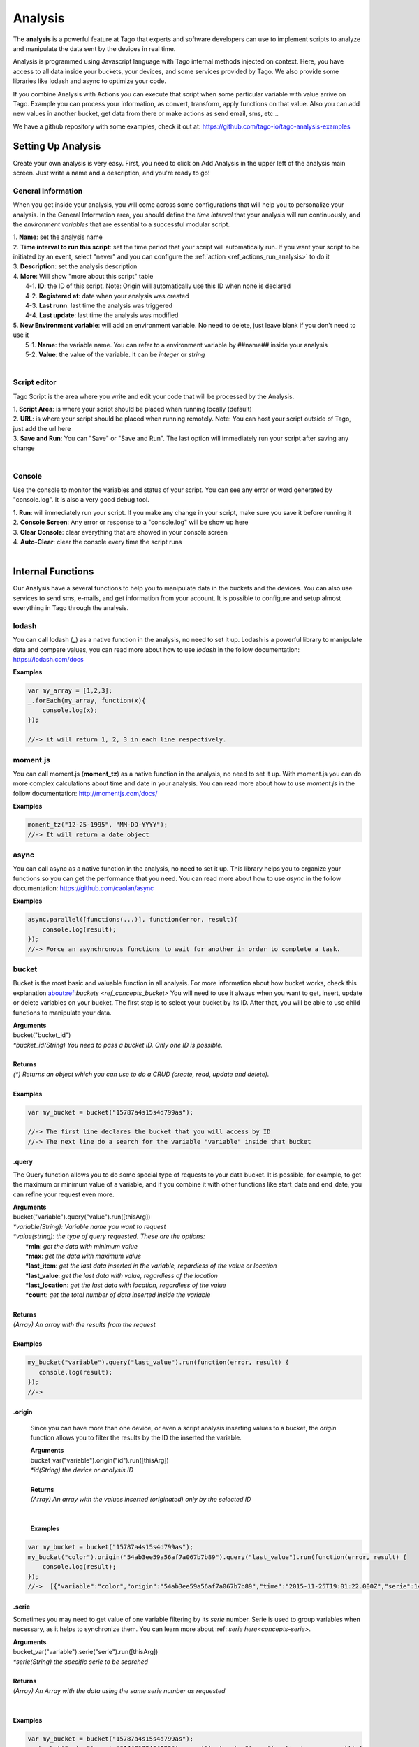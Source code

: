 
.. _ref_analysis_analysis:

########
Analysis
########

The **analysis** is a powerful feature at Tago that experts and software developers can use to implement scripts to analyze and manipulate the data sent by the devices in real time.

Analysis is programmed using Javascript language with Tago internal methods injected on context. Here, you have access to all data inside your buckets, your devices, and some services provided by Tago.  We also provide some  libraries like lodash and async to optimize your code.

If you combine Analysis with Actions you can execute that script when some particular variable with value arrive on Tago.
Example you can process your information, as convert, transform, apply functions on that value. Also you can add new values in another bucket, get data from there or make actions as send email, sms, etc...

We have a github repository with some examples, check it out at: https://github.com/tago-io/tago-analysis-examples

*******************
Setting Up Analysis
*******************
Create your own analysis is very easy. First, you need to click on Add Analysis in the upper left of the analysis main screen. Just write a name and a description, and you're ready to go!

.. image:: _static/analysis/analysis_new.png

.. _analysis_general_information:

General Information
********************
When you get inside your analysis, you will come across some configurations that will help you to personalize your analysis. In the General Information area, you should define the *time interval* that your analysis will run continuously, and the *environment variables* that are essential to a successful modular script.

.. image:: _static/analysis/analysis_general.png

| 1. **Name**: set the analysis name
| 2. **Time interval to run this script**: set the time period that your script will automatically run. If you want your script to be initiated by an event, select "never" and you can configure the :ref:`action <ref_actions_run_analysis>` to do it
| 3. **Description**: set the analysis description
| 4. **More**: Will show "more about this script" table
|   4-1. **ID**: the ID of this script. Note: Origin will automatically use this ID when none is declared
|   4-2. **Registered at**: date when your analysis was created
|   4-3. **Last runn**: last time the analysis was triggered
|   4-4. **Last update**: last time the analysis was modified
| 5. **New Environment variable**: will add an environment variable. No need to delete, just leave blank if you don't need to use it
|  5-1. **Name**: the variable name. You can refer to a environment variable by ##name## inside your analysis
|  5-2. **Value**: the value of the variable. It can be *integer* or *string*
|

Script editor
******************
Tago Script is the area where you write and edit your code that will be processed by the Analysis.

.. image:: _static/analysis/analysis_script.png

| 1. **Script Area**: is where your script should be placed when running locally (default)
| 2. **URL**: is where your script should be placed when running remotely. Note: You can host your script outside of Tago, just add the url here
| 3. **Save and Run**: You can "Save" or "Save and Run". The last option will immediately run your script after saving any change
|

Console
*******
Use the console to monitor the variables and status of your script. You can see any error or word generated by "console.log". It is also a very good debug tool.

.. image:: _static/analysis/analysis_console.png

| 1. **Run**: will immediately run your script. If you make any change in your script, make sure you save it before running it
| 2. **Console Screen**: Any error or response to a "console.log" will be show up here
| 3. **Clear Console**: clear everything that are showed in your console screen
| 4. **Auto-Clear**: clear the console every time the script runs
|

*******************
Internal Functions
*******************
Our Analysis have a several functions to help you to manipulate data in the buckets and the devices. You can also use services to send sms, e-mails, and get information from your account. It is possible to configure and setup almost everything in Tago through the analysis.

lodash
******
You can call lodash (**_**) as a native function in the analysis, no need to set it up. Lodash is a powerful library to manipulate data and compare values, you can read more about how to use *lodash* in the follow documentation: https://lodash.com/docs

| **Examples**

.. code-block:: javascript

  var my_array = [1,2,3];
  _.forEach(my_array, function(x){
      console.log(x);
  });

  //-> it will return 1, 2, 3 in each line respectively.

moment.js
*********
You can call moment.js (**moment_tz**) as a native function in the analysis, no need to set it up. With moment.js you can do more complex calculations about time and date in your analysis. You can read more about how to use *moment.js* in the follow documentation: http://momentjs.com/docs/

| **Examples**

.. code-block:: javascript

  moment_tz("12-25-1995", "MM-DD-YYYY");
  //-> It will return a date object

async
*****
You can call async as a native function in the analysis, no need to set it up. This library helps you to organize your functions so you can get the performance that you need. You can read more about how to use *async* in the follow documentation: https://github.com/caolan/async

| **Examples**

.. code-block:: javascript

  async.parallel([functions(...)], function(error, result){
      console.log(result);
  });
  //-> Force an asynchronous functions to wait for another in order to complete a task.

bucket
******
Bucket is the most basic and valuable function in all analysis. For more information about how bucket works, check this explanation about:ref:`buckets <ref_concepts_bucket>` You will need to use it always when you want to get, insert, update or delete variables on your bucket. The first step is to select your bucket by its ID. After that, you will be able to use child functions to manipulate your data.

| **Arguments**
| bucket("bucket_id")
| *\*bucket_id(String) You need to pass a bucket ID. Only one ID is possible.*
|
| **Returns**
| *(\*) Returns an object which you can use to do a CRUD (create, read, update and delete).*
|
| **Examples**

.. code-block:: javascript

  var my_bucket = bucket("15787a4s15s4d799as");

  //-> The first line declares the bucket that you will access by ID
  //-> The next line do a search for the variable "variable" inside that bucket

.query
======
The Query function allows you to do some special type of requests to your data bucket. It is possible, for example, to get the maximum or minimum value of a variable, and if you combine it with other functions like start_date and end_date, you can refine your request even more.

| **Arguments**
| bucket("variable").query("value").run([thisArg])
| *\*variable(String): Variable name you want to request*
| *\*value(string): the type of query requested. These are the options:*
|   **\*min**: *get the data with minimum value*
|   **\*max**: *get the data with maximum value*
|   **\*last_item**: *get the last data inserted in the variable, regardless of the value or location*
|   **\*last_value**: *get the last data with value, regardless of the location*
|   **\*last_location**: *get the last data with location, regardless of the value*
|   **\*count**: *get the total number of data inserted inside the variable*
|
| **Returns**
| *(Array) An array with the results from the request*
|
| **Examples**

.. code-block:: javascript

 my_bucket("variable").query("last_value").run(function(error, result) {
    console.log(result);
 });
 //->

.origin
=======
 Since you can have more than one device, or even a script analysis inserting values to a bucket, the *origin* function allows you to filter the results by the ID the inserted the variable.

 | **Arguments**
 | bucket_var("variable").origin("id").run([thisArg])
 | *\*id(String) the device or analysis ID*
 |
 | **Returns**
 | *(Array) An array with the values inserted (originated) only by the selected ID*
 |
 |
 | **Examples**

.. code-block:: javascript

 var my_bucket = bucket("15787a4s15s4d799as");
 my_bucket("color").origin("54ab3ee59a56af7a067b7b89").query("last_value").run(function(error, result) {
     console.log(result);
 });
 //->  [{"variable":"color","origin":"54ab3ee59a56af7a067b7b89","time":"2015-11-25T19:01:22.000Z","serie":1448132464126,"location":{"type":"Point","coordinates":[-78.822224,35.7469741]},"value":"blue","id":"5650bf843644b39f35a8e108"},


.serie
======
Sometimes you may need to get value of one variable filtering by its *serie* number.  Serie is used to group variables when necessary, as it helps to synchronize them. You can learn more about :ref: `serie here<concepts-serie>`.

| **Arguments**
| bucket_var("variable").serie("serie").run([thisArg])
| *\*serie(String) the specific serie to be searched*
|
| **Returns**
| *(Array) An Array with the data using the same serie number as requested*
|
|
| **Examples**

.. code-block:: javascript

  var my_bucket = bucket("15787a4s15s4d799as");
  my_bucket("color").serie("1448132464126").query("last_value").run(function(error, result) {
      console.log(result);
  });
  //->  [{"variable":"color","origin":"54ab3ee59a56af7a067b7b89","time":"2015-11-25T19:01:22.000Z","serie":1448132464126,"location":{"type":"Point","coordinates":[-78.822224,35.7469741]},"value":"blue","id":"5650bf843644b39f35a8e108"},


.value
======
It is possible to do a search in the variables by *value*. The result will come with the location, date and other data related to that value.

| **Arguments**
| bucket_var("variable").value("value").run([thisArg])
| *\*value(String/Integer) the value to be searched.*
|
| **Returns**
| *(Array) An Array with the corresponded times which this value was inserted in bucket. You can use **.query("last_value")** to get the last one.
|
|
| **Examples**

.. code-block:: javascript

  var my_bucket = bucket("15787a4s15s4d799as");
  my_bucket("color").value("blue").query("last_value").run(function(error, result) {
      console.log(result);
  });
  //->  [{"variable":"color","origin":"54ab3ee59a56af7a067b7b89","time":"2015-11-25T19:01:22.000Z","serie":1448132464126,"location":{"type":"Point","coordinates":[-78.822224,35.7469741]},"value":"blue","id":"5650bf843644b39f35a8e108"}]

.qty
=====
Limit the number of results that will be returned from a query. The default value is 15.

| **Arguments**
| bucket_var("variable").qty(value).run([thisArg])
| *\*value(Integer) Maximum number of results to returned*
|
| **Returns**
| *(\*) Return no more than 'qty' results (data) **
|
| **Examples**

.. code-block:: javascript

  var my_bucket = bucket("15787a4s15s4d799as");
  my_bucket("color").qty(3).run(function(error, result) {
      console.log(result);
  });
  //->  [{"variable":"color","origin":"54ab3ee59a56af7a067b7b89","time":"2015-11-25T19:01:22.000Z","serie":1448132464126,"location":{"type":"Point","coordinates":[-78.822224,35.7469741]},"value":"blue","id":"5650bf843644b39f35a8e108"},
  //->  {"variable":"color","origin":"54ab3ee59a56af7a067b7b89","time":"2015-11-25T18:47:18.000Z","serie":1448131620070,"location":{"type":"Point","coordinates":[-78.761717,35.7722995]},"value":"red","id":"5650bc3758f890b23427c976"},
  //->  {"variable":"color","origin":"54ab3ee59a56af7a067b7b89","time":"2015-11-24T18:25:43.000Z","serie":1448130323366,"location":{"type":"Point","coordinates":[-78.7617483,35.772326]},"value":"blue","id":"5650b72658f890b23427c87b"}(...)]

.start_date
============
Define the start time for the data search. Only the data containing 'time' information newer than start_date will be returned. You can combine this function with end_date to create a period. You can add others types of argument, like a moment.js, a Date, a string formatted date, or even a string date like "1 day", "2 years".

| **Arguments**
| bucket_var("variable").start_date("value").run([thisArg])
| *\*value(String/Date) Pass a string date / moment.js Date.*
|
| **Examples**

.. code-block:: javascript

  var my_bucket = bucket("15787a4s15s4d799as");
  my_bucket("color").start_date("2 day").query("last_value").run(function(error, result) {
      console.log(result);
  });
  //->  [{"variable":"color","origin":"54ab3ee59a56af7a067b7b89","time":"2015-11-25T18:25:43.000Z","serie":1448130323366,"location":{"type":"Point","coordinates":[-78.7617483,35.772326]},"value":"blue","id":"5650b72658f890b23427c87b"},
  //->  {"variable":"color","origin":"54ab3ee59a56af7a067b7b89","time":"2015-11-25T17:01:45.000Z","serie":1448125287014,"location":{"type":"Point","coordinates":[-78.6379951,35.7788033]},"value":"yellow","id":"5650a37a58f890b23427c138"},
  //->  {"variable":"color","origin":"54ab3ee59a56af7a067b7b89","time":"2015-11-24T16:25:25.000Z","serie":1448123105311,"location":{"type":"Point","coordinates":[-78.8221858,35.7469293]},"value":"red","id":"56509af53644b39f35a8d54c"}]

.end_date
==========
Define the end time for the data search. Only the data containing 'time' information older than start_date will be returned. You can combine this function with start_date to create a period. You can add others types of argument, like a moment.js, a Date, a string formatted date, or even a string date like "yesterday", "1 day", "2 years".

| **Arguments**
| bucket_var("variable").end_date("value").run([thisArg])
| *\*value(String/Date) Pass a string date / moment.js Date.*
|
| **Examples**

.. code-block:: javascript

  var my_bucket = bucket("15787a4s15s4d799as");
  my_bucket("color").start_date("2 day").query("last_value").run(function(error, result) {
      console.log(result);
  });
  //->  [{"variable":"color","origin":"54ab3ee59a56af7a067b7b89","time":"2015-11-24T18:25:43.000Z","serie":1448130323366,"location":{"type":"Point","coordinates":[-78.7617483,35.772326]},"value":"blue","id":"5650b72658f890b23427c87b"},
  //->  {"variable":"color","origin":"54ab3ee59a56af7a067b7b89","time":"2015-11-24T17:01:45.000Z","serie":1448125287014,"location":{"type":"Point","coordinates":[-78.6379951,35.7788033]},"value":"yellow","id":"5650a37a58f890b23427c138"},
  //->  {"variable":"color","origin":"54ab3ee59a56af7a067b7b89","time":"2015-11-23T16:25:25.000Z","serie":1448123105311,"location":{"type":"Point","coordinates":[-78.8221858,35.7469293]},"value":"red","id":"56509af53644b39f35a8d54c"}]

.run
=====
Every time you query any data from a bucket, the *run* need to be included to start the request operation. This function is not useful when using *insert* or *clear*.

| **Arguments**
| bucket_var("variable").run([thisArg])
| *\*[thisArg](Function): The function invoked per iteration.*
|
| **Returns**
| *(\*) An error or the result of the iteration*
|
| **Examples**

.. code-block:: javascript

  var my_bucket = bucket("15787a4s15s4d799as");
  my_bucket("color").run(function(error, result) {
      console.log(result);
  });
  //->  [{"variable":"color","origin":"54ab3ee59a56af7a067b7b89","time":"2015-11-24T19:01:22.000Z","serie":1448132464126,"location":{"type":"Point","coordinates":[-78.822224,35.7469741]},"value":"blue","id":"5650bf843644b39f35a8e108"},
  //->  {"variable":"color","origin":"54ab3ee59a56af7a067b7b89","time":"2015-11-24T18:47:18.000Z","serie":1448131620070,"location":{"type":"Point","coordinates":[-78.761717,35.7722995]},"value":"red","id":"5650bc3758f890b23427c976"}(...)]

.insert
=======
Insert data into the bucket. Different from other functions of bucket, this function doesn't need the .run function to work.

| **Arguments**
| bucket_var("variable").insert(JSON, "origin_id", [thisArg])
| *(JSON): JSON data set with any combination of fields to be inserted. Some examples of field:*
|   **\*value**: *the value of the variable to be inserted;*
|   **\*serie**: *the serie of the variable. The serie will be randomly generated if not included. If an included serie already existed, the new one will be updated*
|   **\*unit**: *the unit of the variable*

.. code-block:: javascript

  {
      "value" : 33,
      "serie" :"1448132464126",
      "time"  :"2015-11-24T18:47:18.000Z",
      "unit"  :"C",
  }

| *origin_id(String): A String with ID of the origin. Default is the script analysis ID.*
| *[thisArg](Function): The function invoked per iteration.*
|
| **Returns**
| *(\*) An error and result of the iteration*
|
| **Examples**

.. code-block:: javascript

    var my_bucket    = bucket("15787a4s15s4d799as");
    var insert_model = {
        "value":"red"
    };
    var origin_id = "54ab3ee59a56af7a067b7b89";

    my_bucket("color").insert(insert_model, origin_id, function(error, result) {
        console.log(result);
    });
    //->  {"message":"1 Data Added, 0 Errors","added":[{"data":{"bucket":"54ab3ee59a56af7a067b7b8a","variable":"color","created_at":"2015-11-24T01:03:30.754Z","updated_at":"2015-11-24T01:03:30.754Z","origin":"54ab3ee59a56af7a067b7b89","origin_type":"custom","time":"2015-11-24T01:03:30.754Z","value":"red","id":"5653b76296cbc40f16222c90"}}],"errors":[]}

service
*******
Service function expands your analysis limits, allowing you to use external resources, like sms and email. To use it, you only need to declare the type of service you will use.

| **Arguments**
| service("value")
| *\*value(string): Value should be one of the available services:*
|   **\*devices**
|   **\*sms**
|   **\*email**
|   **\*account**:
|
| **Examples**

.. code-block:: javascript

 var devices = service("devices");
 var sms     = service("sms");
 var email   = service("email");
 var account = service("account");

devices
=======
When you need to obtain detailed information your the configuration of your devices, including the details of their operations, you can use *devices* service.

.list
-----
Get a list of all devices added in the user account.

| **Arguments**
| devices.list([thisArg])2
| *[thisArg](Function): The function invoked per iteration.*
|
| **Returns**
| *(\*) A list of all devices and their detailed information under the use account*
|
| **Examples**

.. code-block:: javascript

 var devices = service("devices");
 devices.list(function(error, result) {
    console.log(result);
 });
 //->[{"name":"Device_Config","description":null,"active":true,"visible":true,"bucket":{"id":"5605d8e2147c6f2837f82b90","name":"CB 20"}(...)}(...)]


.info
-----
Get detailed information about a specific device by using its ID. The information is the same as showed in the :ref:`Device\General information <ref_concepts_manag_device>`.

| **Arguments**
| devices.info("id", [thisArg])
| *id(String): A String with the ID of the origin. The default is the ID from the script analysis*
| *[thisArg](Function): The function invoked per iteration*
|
| **Returns**
| *(JSON) Detailed information of the device*
|
| **Examples**

.. code-block:: javascript

 var devices = service("devices");
 devices.info("54ab3ee59a56af7a067b7b89", function(error, result) {
    console.log(result);
 });
 //->{"name":"Device_Config","description":null,"active":true,"visible":true,"created_at":"2015-10-15T21:46:37.871Z","updated_at":"2015-10-15T21:46:37.871Z","id":"56201ebd45674bf049a9f7a2","bucket":{"name":"Configuration","id":"55d2759e2425065b22f2d6b8"}}


.. _function_service_sms:

sms
===
You can configure the system to send sms directly from your analysis. Another option is to use the Actions to :ref:`send SMS <actions_send_sms>`.
Some costs may occur when using the SMS service, which varies based on the country of operation. Check pricing, terms of use, and your plan before using the SMS service.

.send
-----
Whenever you need to send a sms, use .send function.

| **Arguments**
| sms.send("cel_number", "message", [thisArg])
| *cel_number(String): A string with a phone number. If not sending to the USA, you have to add the country code, (+55) for Brazil, for example.*
| *message(String): Message of the sms. Use "\n" to break line.*
| *[thisArg](Function): The function invoked per iteration.*
|
| **Returns**
| *(\*) An error and the result of the request*
|
| **Examples**

.. code-block:: javascript

 var sms = service("sms");
 sms.send({'to': phone_number.value, 'message': message_to_send_backend.value}, function(error, result){
    console.log(result);
 });
 //-> Will return success or failure of the sms send.

.. _function_service_email:

email
=====
Email service allows you to send email through your analysis.

.send
-----
Whenever you need to send an email, use .send function.

| **Arguments**
| email.send(email_scope, [thisArg])
| *email_scope(JSON): All email items inside a JSON. You should use follow items:*
|   **\*to**: *Email which will receive the email;*
|   **\*from**: *Name of who send the email;*
|   **\*subject**: *Subject of the email;*
|   **\*message**: *Message of the email. Use "<br>" to break a line.;*
| *[thisArg](Function): The function invoked per iteration.*
|
| **Returns**
| *(\*) An error and result of the iteration*
|
| **Examples**

.. code-block:: javascript

 var email = service("email");
 let email_scope = {
    "to"     : "mary@gmail.com",
    "from"   : "Tago Report",
    "subject": "Time to refill the tank!",
    "message": "Good morning, Mary!<br> Time to fill the tank! Your car tank is almost empty, Shell gas station at Niles has the best price today."
 };
 email.send(email_scope, function(error, result){
    console.log(result);
 });
 //-> It will return success or failure of the email send.

*******************
Internal Variables
*******************

scope
*****
Every time an action triggers a script, the variable **scope** will be generated. This scope will bring all others variables generated at the same time by the same event. For example, if you submit a :ref:`form <widget-form>`, together with the variable that the script is reading, the scope will return a list of all values/variable input in that form. This allows you to manipulate in real time, and more easily, any new value inserted in your bucket.

| **Contents**
| *(Array): Always an array with all variables inserted in that moment*
|
| **Examples**

.. code-block:: javascript

  console.log(scope);
  //-> It will return ... [to-do]

##var##
*******
When using environment variables, which can be set in the :ref:`analysis_general_information` at analysis settings, you will be able to refer for that variable using "##" as prefix and suffix of the declared name.

| **Examples**

.. code-block:: javascript

  console.log(String("##bucket_id##"));
  //-> It will return the value of "bucket_id" environment variable;

  var other_var = Number("##bucket_id##");
  //-> "other_var" will receive "bucked_id" value;
